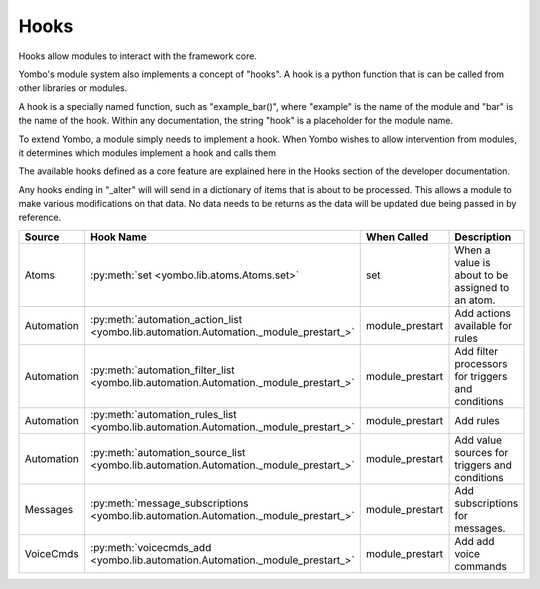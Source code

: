 .. _hooks:

##################
Hooks
##################

Hooks allow modules to interact with the framework core.

Yombo's module system also implements a concept of "hooks". A hook is a python function that is can be called from
other libraries or modules.

A hook is a specially named function, such as "example_bar()", where "example" is the name of the module and "bar" is
the name of the hook. Within any documentation, the string "hook" is a placeholder for the module name.

To extend Yombo, a module simply needs to implement a hook. When Yombo wishes to allow intervention from modules, it
determines which modules implement a hook and calls them

The available hooks defined as a core feature are explained here in the Hooks section of the developer documentation.

Any hooks ending in "_alter" will will send in a dictionary of items that is about to be processed. This allows a
module to make various modifications on that data. No data needs to be returns as the data will be updated due being
passed in by reference.

=========================== ================================================================================================== ========================== ==============================================================
Source                      Hook Name                                                                                          When Called                Description
=========================== ================================================================================================== ========================== ==============================================================
Atoms                       :py:meth:`set <yombo.lib.atoms.Atoms.set>`                                                         set                        When a value is about to be assigned to an atom.
Automation                  :py:meth:`automation_action_list <yombo.lib.automation.Automation._module_prestart_>`              module_prestart            Add actions available for rules
Automation                  :py:meth:`automation_filter_list <yombo.lib.automation.Automation._module_prestart_>`              module_prestart            Add filter processors for triggers and conditions
Automation                  :py:meth:`automation_rules_list <yombo.lib.automation.Automation._module_prestart_>`               module_prestart            Add rules
Automation                  :py:meth:`automation_source_list <yombo.lib.automation.Automation._module_prestart_>`              module_prestart            Add value sources for triggers and conditions
Messages                    :py:meth:`message_subscriptions <yombo.lib.automation.Automation._module_prestart_>`               module_prestart            Add subscriptions for messages.
VoiceCmds                   :py:meth:`voicecmds_add <yombo.lib.automation.Automation._module_prestart_>`                       module_prestart            Add add voice commands
=========================== ================================================================================================== ========================== ==============================================================
